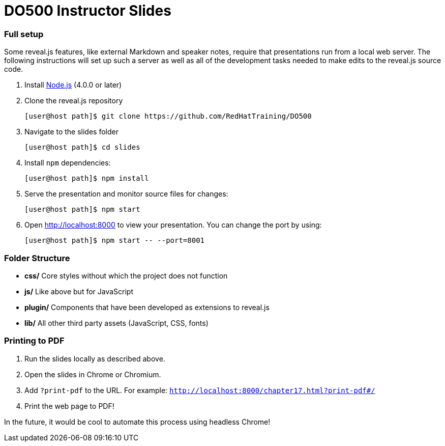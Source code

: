 # DO500 Instructor Slides

### Full setup

Some reveal.js features, like external Markdown and speaker notes, require that
presentations run from a local web server. The following instructions will set
up such a server as well as all of the development tasks needed to make edits to
the reveal.js source code.

1. Install http://nodejs.org/[Node.js] (4.0.0 or later)

2. Clone the reveal.js repository
[source, sh]
[user@host path]$ git clone https://github.com/RedHatTraining/DO500

3. Navigate to the slides folder
[source, sh]
[user@host path]$ cd slides

4. Install `npm` dependencies:
[source, sh]
[user@host path]$ npm install

1. Serve the presentation and monitor source files for changes:
[source, sh]
[user@host path]$ npm start

1. Open <http://localhost:8000> to view your presentation.  You can change the
port by using:
[source, sh]
[user@host path]$ npm start -- --port=8001

### Folder Structure

- **css/** Core styles without which the project does not function
- **js/** Like above but for JavaScript
- **plugin/** Components that have been developed as extensions to reveal.js
- **lib/** All other third party assets (JavaScript, CSS, fonts)

### Printing to PDF

1. Run the slides locally as described above.
2. Open the slides in Chrome or Chromium.
3. Add `?print-pdf` to the URL. For example: `http://localhost:8000/chapter17.html?print-pdf#/`
4. Print the web page to PDF!

In the future, it would be cool to automate this process using headless Chrome!

